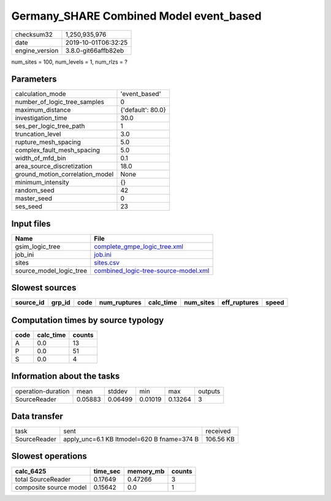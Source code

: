 Germany_SHARE Combined Model event_based
========================================

============== ===================
checksum32     1,250,935,976      
date           2019-10-01T06:32:25
engine_version 3.8.0-git66affb82eb
============== ===================

num_sites = 100, num_levels = 1, num_rlzs = ?

Parameters
----------
=============================== =================
calculation_mode                'event_based'    
number_of_logic_tree_samples    0                
maximum_distance                {'default': 80.0}
investigation_time              30.0             
ses_per_logic_tree_path         1                
truncation_level                3.0              
rupture_mesh_spacing            5.0              
complex_fault_mesh_spacing      5.0              
width_of_mfd_bin                0.1              
area_source_discretization      18.0             
ground_motion_correlation_model None             
minimum_intensity               {}               
random_seed                     42               
master_seed                     0                
ses_seed                        23               
=============================== =================

Input files
-----------
======================= ==============================================================================
Name                    File                                                                          
======================= ==============================================================================
gsim_logic_tree         `complete_gmpe_logic_tree.xml <complete_gmpe_logic_tree.xml>`_                
job_ini                 `job.ini <job.ini>`_                                                          
sites                   `sites.csv <sites.csv>`_                                                      
source_model_logic_tree `combined_logic-tree-source-model.xml <combined_logic-tree-source-model.xml>`_
======================= ==============================================================================

Slowest sources
---------------
========= ====== ==== ============ ========= ========= ============ =====
source_id grp_id code num_ruptures calc_time num_sites eff_ruptures speed
========= ====== ==== ============ ========= ========= ============ =====
========= ====== ==== ============ ========= ========= ============ =====

Computation times by source typology
------------------------------------
==== ========= ======
code calc_time counts
==== ========= ======
A    0.0       13    
P    0.0       51    
S    0.0       4     
==== ========= ======

Information about the tasks
---------------------------
================== ======= ======= ======= ======= =======
operation-duration mean    stddev  min     max     outputs
SourceReader       0.05883 0.06499 0.01019 0.13264 3      
================== ======= ======= ======= ======= =======

Data transfer
-------------
============ ========================================== =========
task         sent                                       received 
SourceReader apply_unc=6.1 KB ltmodel=620 B fname=374 B 106.56 KB
============ ========================================== =========

Slowest operations
------------------
====================== ======== ========= ======
calc_6425              time_sec memory_mb counts
====================== ======== ========= ======
total SourceReader     0.17649  0.47266   3     
composite source model 0.15642  0.0       1     
====================== ======== ========= ======